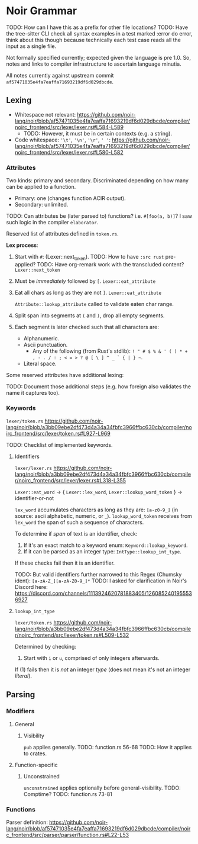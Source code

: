 * Noir Grammar
TODO: How can I have this as a prefix for other file locations?
TODO: Have the tree-sitter CLI check all syntax examples in a test marked :error do error, think about this though because technically each test case reads all the input as a single file.
:PROPERTIES:
:NOIRC_BASE: "noir/compiler/noirc_frontend/src"
:END:

Not formally specified currently; expected given the language is pre 1.0. So, notes and links to compiler infrastructure to ascertain language minutia.

All notes currently against upstream commit ~af57471035e4fa7eaffa71693219df6d029dbcde~.

** Lexing

- Whitespace not relevant: https://github.com/noir-lang/noir/blob/af57471035e4fa7eaffa71693219df6d029dbcde/compiler/noirc_frontend/src/lexer/lexer.rs#L584-L589
  - TODO: However, it must be in certain contexts (e.g. a string).
- Code whitespace: ~'\t'~, ~'\n'~, ~'\r'~, ~' '~: https://github.com/noir-lang/noir/blob/af57471035e4fa7eaffa71693219df6d029dbcde/compiler/noirc_frontend/src/lexer/lexer.rs#L580-L582

*** Attributes

Two kinds: primary and secondary. Discriminated depending on how many can be applied to a function.

  - Primary: one (changes function ACIR output).
  - Secondary: unlimited.

TODO: Can attributes be (later parsed to) functions? i.e. ~#[foo(a, b)]~? I saw such logic in the compiler ~elaborator~. 

Reserved list of attributes defined in ~token.rs~.
#+transclude: [[file:noir/compiler/noirc_frontend/src/lexer/token.rs]] :lines 631-685 :src rust

*Lex process*:

  1. Start with ~#~: (Lexer::next_token).
    TODO: How to have ~:src rust~ pre-applied?
    TODO: Have org-remark work with the transcluded content?
    ~Lexer::next_token~
    #+transclude: [[file:noir/compiler/noirc_frontend/src/lexer/lexer.rs]] :lines 147-147 :src rust
  2. Must be /immediately/ followed by ~[~.
    ~Lexer::eat_attribute~
    #+transclude: [[file:noir/compiler/noirc_frontend/src/lexer/lexer.rs]] :lines 282-283 :src rust
  3. Eat all chars as long as they are not ~]~.
    ~Lexer::eat_attribute~
    #+transclude: [[file:noir/compiler/noirc_frontend/src/lexer/lexer.rs]] :lines 291-291 :src rust
    ~Attribute::lookup_attribute~ called to validate eaten char range.
  4. Split span into segments at ~(~ and ~)~, drop all empty segments.
     #+transclude: [[file:noir/compiler/noirc_frontend/src/lexer/token.rs]] :lines 612-615 :src rust
  5. Each segment is later checked such that all characters are:
     - Alphanumeric.
     - Ascii punctuation.
       + Any of the following (from Rust's stdlib): ~! " # $ % & ' ( ) * + , - . / : ; < = > ? @ [ \ ] ^ _ ` { | } ~~.
     - Literal space.
     #+transclude: [[file:noir/compiler/noirc_frontend/src/lexer/token.rs]] :lines 617-629 :src rust
     #+transclude: [[file:noir/compiler/noirc_frontend/src/lexer/token.rs]] :lines 681-684 :sec rust

 Some reserved attributes have additional lexing:

 TODO: Document those additional steps (e.g. how foreign also validates the name it captures too).

*** Keywords

=lexer/token.rs=
https://github.com/noir-lang/noir/blob/a3bb09ebe2df473d4a34a34fbfc3966ffbc630cb/compiler/noirc_frontend/src/lexer/token.rs#L927-L969

TODO: Checklist of implemented keywords.

**** Identifiers

=lexer/lexer.rs=
https://github.com/noir-lang/noir/blob/a3bb09ebe2df473d4a34a34fbfc3966ffbc630cb/compiler/noirc_frontend/src/lexer/lexer.rs#L318-L355

~Lexer::eat_word~ -> { ~Lexer::lex_word~, ~Lexer::lookup_word_token~ } -> identifier-or-not

~lex_word~ accumulates characters as long as they are: ~[a-z0-9_]~ (in source: ascii alphabetic, numeric, or _).
~lookup_word_token~ receives from ~lex_word~ the span of such a sequence of characters.

To determine if /span/ of text is an identifier, check:

1. If it's an exact match to a keyword enum: ~Keyword::lookup_keyword~.
2. If it can be parsed as an integer type: ~IntType::lookup_int_type~.

If these checks fail then it is an identifier.

TODO: But valid identifiers further narrowed to this Regex (Chumsky ident): ~[a-zA-Z_][a-zA-Z0-9_]*~
TODO: I asked for clarification in Noir's Discord here: https://discord.com/channels/1113924620781883405/1260852401955536927

**** ~lookup_int_type~

=lexer/token.rs=
https://github.com/noir-lang/noir/blob/a3bb09ebe2df473d4a34a34fbfc3966ffbc630cb/compiler/noirc_frontend/src/lexer/token.rs#L509-L532

Determined by checking:

1. Start with ~i~ or ~u~, comprised of only integers afterwards.

If (1) fails then it is /not/ an integer /type/ (does not mean it's not an integer /literal/).


** Parsing

*** Modifiers

**** General

***** Visibility

~pub~ applies generally.
TODO: function.rs 56-68
TODO: How it applies to crates.

**** Function-specific

***** Unconstrained

~unconstrained~ applies optionally before general-visibility.
TODO: Comptime?
TODO: function.rs 73-81

*** Functions

Parser definition: https://github.com/noir-lang/noir/blob/af57471035e4fa7eaffa71693219df6d029dbcde/compiler/noirc_frontend/src/parser/parser/function.rs#L22-L53



